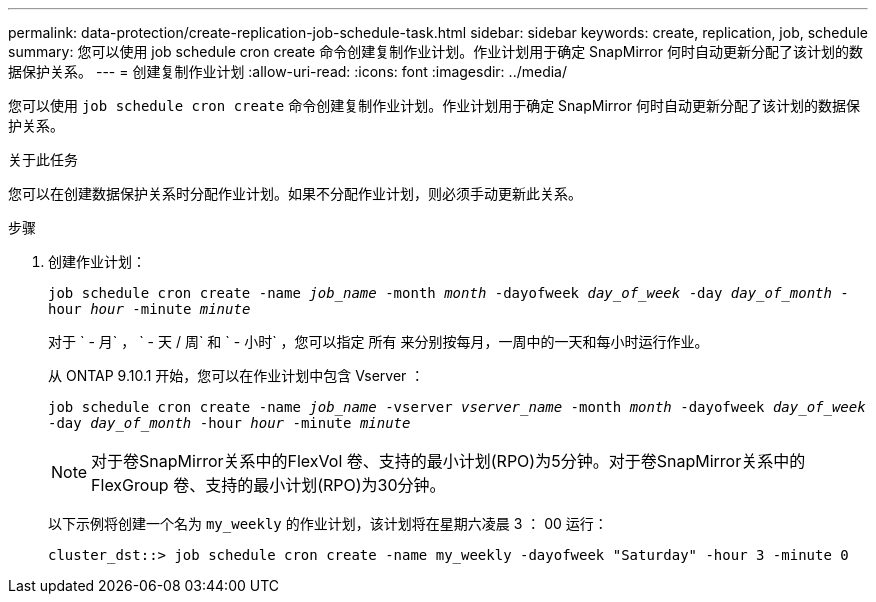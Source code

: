 ---
permalink: data-protection/create-replication-job-schedule-task.html 
sidebar: sidebar 
keywords: create, replication, job, schedule 
summary: 您可以使用 job schedule cron create 命令创建复制作业计划。作业计划用于确定 SnapMirror 何时自动更新分配了该计划的数据保护关系。 
---
= 创建复制作业计划
:allow-uri-read: 
:icons: font
:imagesdir: ../media/


[role="lead"]
您可以使用 `job schedule cron create` 命令创建复制作业计划。作业计划用于确定 SnapMirror 何时自动更新分配了该计划的数据保护关系。

.关于此任务
您可以在创建数据保护关系时分配作业计划。如果不分配作业计划，则必须手动更新此关系。

.步骤
. 创建作业计划：
+
`job schedule cron create -name _job_name_ -month _month_ -dayofweek _day_of_week_ -day _day_of_month_ -hour _hour_ -minute _minute_`

+
对于 ` - 月` ， ` - 天 / 周` 和 ` - 小时` ，您可以指定 `所有` 来分别按每月，一周中的一天和每小时运行作业。

+
从 ONTAP 9.10.1 开始，您可以在作业计划中包含 Vserver ：

+
`job schedule cron create -name _job_name_ -vserver _vserver_name_ -month _month_ -dayofweek _day_of_week_ -day _day_of_month_ -hour _hour_ -minute _minute_`

+
[NOTE]
====
对于卷SnapMirror关系中的FlexVol 卷、支持的最小计划(RPO)为5分钟。对于卷SnapMirror关系中的FlexGroup 卷、支持的最小计划(RPO)为30分钟。

====
+
以下示例将创建一个名为 `my_weekly` 的作业计划，该计划将在星期六凌晨 3 ： 00 运行：

+
[listing]
----
cluster_dst::> job schedule cron create -name my_weekly -dayofweek "Saturday" -hour 3 -minute 0
----

